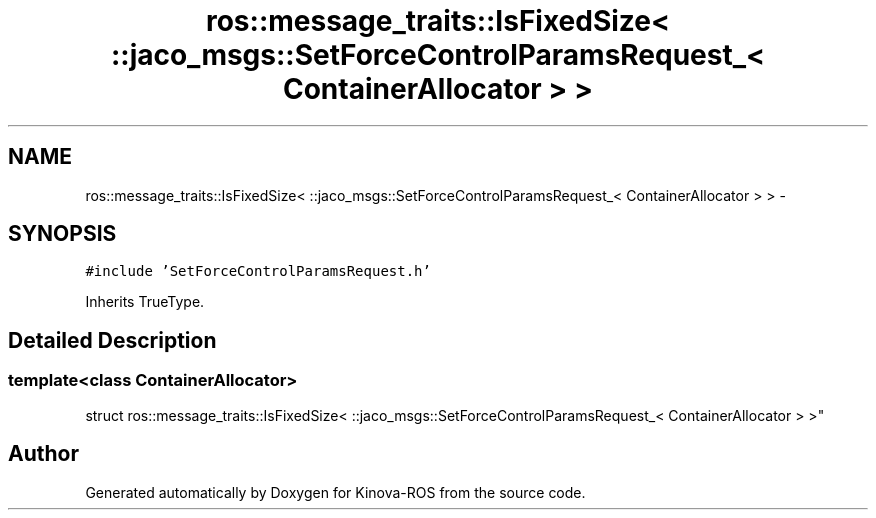 .TH "ros::message_traits::IsFixedSize< ::jaco_msgs::SetForceControlParamsRequest_< ContainerAllocator > >" 3 "Thu Mar 3 2016" "Version 1.0.1" "Kinova-ROS" \" -*- nroff -*-
.ad l
.nh
.SH NAME
ros::message_traits::IsFixedSize< ::jaco_msgs::SetForceControlParamsRequest_< ContainerAllocator > > \- 
.SH SYNOPSIS
.br
.PP
.PP
\fC#include 'SetForceControlParamsRequest\&.h'\fP
.PP
Inherits TrueType\&.
.SH "Detailed Description"
.PP 

.SS "template<class ContainerAllocator>
.br
struct ros::message_traits::IsFixedSize< ::jaco_msgs::SetForceControlParamsRequest_< ContainerAllocator > >"


.SH "Author"
.PP 
Generated automatically by Doxygen for Kinova-ROS from the source code\&.
